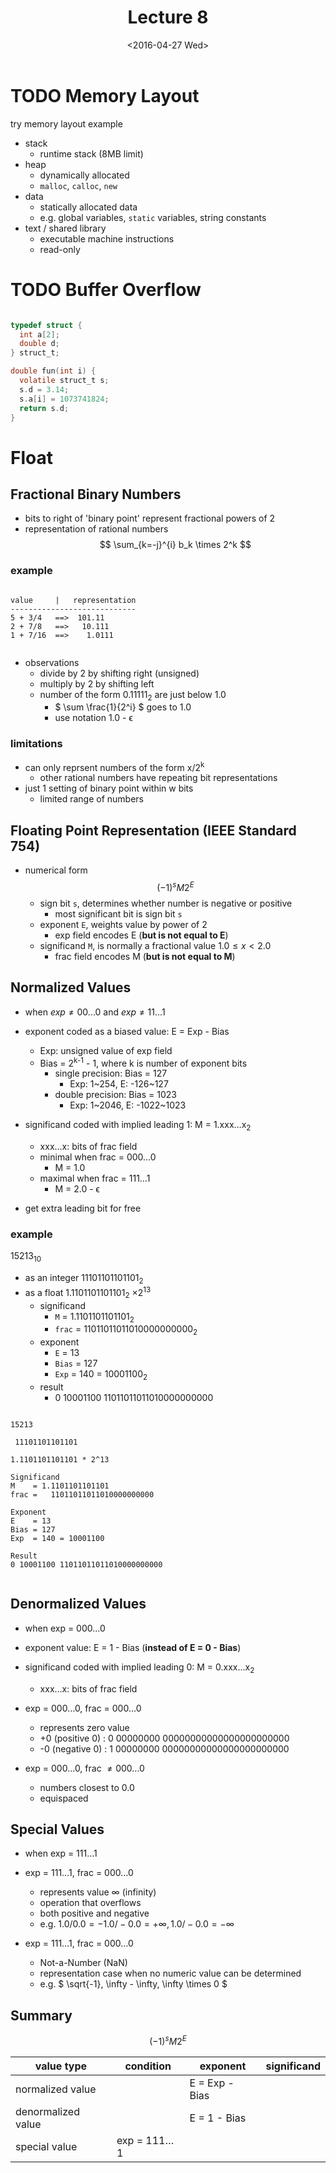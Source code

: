 #+TITLE: Lecture 8
#+DATE: <2016-04-27 Wed>
#+OPTIONS: author:nil


* TODO Memory Layout
try memory layout example

 - stack
   - runtime stack (8MB limit)
 - heap
   - dynamically allocated
   - =malloc=, =calloc=, =new=
 - data
   - statically allocated data
   - e.g. global variables, =static= variables, string constants
 - text / shared library
   - executable machine instructions
   - read-only


#+ATTR_HTML: :width 100px
[[./res/memory_layout.png]]


* TODO Buffer Overflow

#+BEGIN_SRC C

  typedef struct {
    int a[2];
    double d;
  } struct_t;

  double fun(int i) {
    volatile struct_t s;
    s.d = 3.14;
    s.a[i] = 1073741824;
    return s.d;
  }

#+END_SRC


* Float

** Fractional Binary Numbers

#+ATTR_HTML: :width 500px
[[./res/fractional_binary_number.png]]

 - bits to right of 'binary point' represent fractional powers of 2
 - representation of rational numbers
   $$ \sum_{k=-j}^{i} b_k \times 2^k $$

*** example

#+BEGIN_EXAMPLE

value     |   representation
----------------------------
5 + 3/4   ==>  101.11
2 + 7/8   ==>   10.111
1 + 7/16  ==>    1.0111

#+END_EXAMPLE

 - observations
   - divide by 2 by shifting right (unsigned)
   - multiply by 2 by shifting left
   - number of the form 0.11111_{2} are just below 1.0
     - \( \sum \frac{1}{2^i} \) goes to 1.0
     - use notation 1.0 - \epsilon

*** limitations

 - can only reprsent numbers of the form x/2^{k}
   - other rational numbers have repeating bit representations
 - just 1 setting of binary point within w bits
   - limited range of numbers


** Floating Point Representation (IEEE Standard 754)

 - numerical form \[ (-1)^{s} M 2^{E} \]
   - sign bit    =s=, determines whether number is negative or positive
     - most significant bit is sign bit =s=
   - exponent    =E=, weights value by power of 2
     - exp field encodes E (*but is not equal to E*)
   - significand =M=, is normally a fractional value \( 1.0 \leq x < 2.0 \)
     - frac field encodes M (*but is not equal to M*)

#+ATTR_HTML: :width 500px
[[./res/single_precision.png]]

#+ATTR_HTML: :width 500px
[[./res/double_precision.png]]


** Normalized Values

 - when \( exp \neq 00...0 \) and \( exp \neq 11...1 \)

 - exponent coded as a biased value: E = Exp - Bias
   - Exp: unsigned value of exp field
   - Bias = 2^{k-1} - 1, where k is number of exponent bits
     - single precision: Bias = 127
       - Exp: 1~254, E: -126~127
     - double precision: Bias = 1023
       - Exp: 1~2046, E: -1022~1023

 - significand coded with implied leading 1: M = 1.xxx...x_{2}
   - xxx...x: bits of frac field
   - minimal when frac = 000...0
     - M = 1.0
   - maximal when frac = 111...1
     - M = 2.0 - \epsilon
 - get extra leading bit for free

*** example

15213_{10}

 - as an integer 11101101101101_{2}
 - as a float 1.1101101101101_{2} \times 2^{13}
   - significand
     - =M= = 1.1101101101101_{2}
     - =frac= = 11011011011010000000000_{2}
   - exponent
     - =E= = 13
     - =Bias= = 127
     - =Exp= = 140 = 10001100_{2}
   - result
     - 0 10001100 11011011011010000000000

#+BEGIN_EXAMPLE

15213

 11101101101101

1.1101101101101 * 2^13

Significand
M    = 1.1101101101101
frac =   11011011011010000000000

Exponent
E    = 13
Bias = 127
Exp  = 140 = 10001100

Result
0 10001100 11011011011010000000000

#+END_EXAMPLE


** Denormalized Values

 - when exp = 000...0

 - exponent value: E = 1 - Bias  (*instead of E = 0 - Bias*)

 - significand coded with implied leading 0: M = 0.xxx...x_{2}
   - xxx...x: bits of frac field

 - exp = 000...0, frac = 000...0
   - represents zero value
   - +0 (positive 0) : 0 00000000 00000000000000000000000
   - -0 (negative 0) : 1 00000000 00000000000000000000000
 - exp = 000...0, frac \neq 000...0
   - numbers closest to 0.0
   - equispaced


** Special Values

 - when exp = 111...1

 - exp = 111...1, frac = 000...0
   - represents value \infty (infinity)
   - operation that overflows
   - both positive and negative
   - e.g. \( 1.0/0.0 = -1.0/-0.0 = +\infty, 1.0/-0.0 = -\infty \)

 - exp = 111...1, frac = 000...0
   - Not-a-Number (NaN)
   - representation case when no numeric value can be determined
   - e.g. \( \sqrt{-1}, \infty - \infty, \infty \times 0 \)


** Summary

#+ATTR_HTML: :width 500px
[[./res/floating_point_encoding.png]]

\[ (-1)^{s} M 2^{E} \]

| value type         | condition     | exponent       | significand |
|--------------------+---------------+----------------+-------------|
| normalized value   |               | E = Exp - Bias |             |
|--------------------+---------------+----------------+-------------|
| denormalized value |               | E = 1 - Bias   |             |
|--------------------+---------------+----------------+-------------|
| special value      | exp = 111...1 |                |             |
